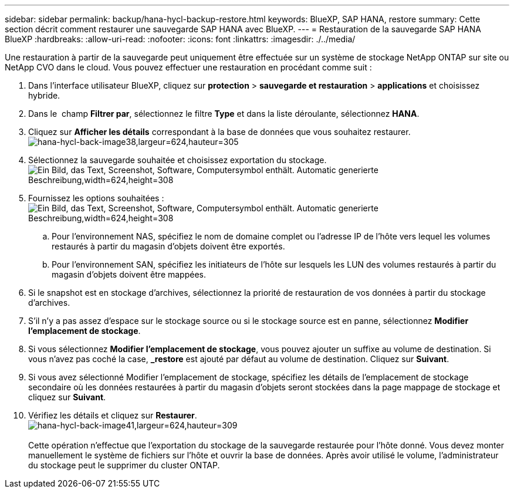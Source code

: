 ---
sidebar: sidebar 
permalink: backup/hana-hycl-backup-restore.html 
keywords: BlueXP, SAP HANA, restore 
summary: Cette section décrit comment restaurer une sauvegarde SAP HANA avec BlueXP. 
---
= Restauration de la sauvegarde SAP HANA BlueXP
:hardbreaks:
:allow-uri-read: 
:nofooter: 
:icons: font
:linkattrs: 
:imagesdir: ./../media/


[role="lead"]
Une restauration à partir de la sauvegarde peut uniquement être effectuée sur un système de stockage NetApp ONTAP sur site ou NetApp CVO dans le cloud. Vous pouvez effectuer une restauration en procédant comme suit :

. Dans l'interface utilisateur BlueXP, cliquez sur *protection* > *sauvegarde et restauration* > *applications* et choisissez hybride.
. Dans le  champ *Filtrer par*, sélectionnez le filtre *Type* et dans la liste déroulante, sélectionnez *HANA*.
. Cliquez sur *Afficher les détails* correspondant à la base de données que vous souhaitez restaurer. +
image:hana-hycl-back-image38.jpeg["hana-hycl-back-image38,largeur=624,hauteur=305"]
. Sélectionnez la sauvegarde souhaitée et choisissez exportation du stockage. +
image:hana-hycl-back-image39.jpeg["Ein Bild, das Text, Screenshot, Software, Computersymbol enthält. Automatic generierte Beschreibung,width=624,height=308"]
. Fournissez les options souhaitées : +
image:hana-hycl-back-image40.jpeg["Ein Bild, das Text, Screenshot, Software, Computersymbol enthält. Automatic generierte Beschreibung,width=624,height=308"]
+
.. Pour l'environnement NAS, spécifiez le nom de domaine complet ou l'adresse IP de l'hôte vers lequel les volumes restaurés à partir du magasin d'objets doivent être exportés.
.. Pour l'environnement SAN, spécifiez les initiateurs de l'hôte sur lesquels les LUN des volumes restaurés à partir du magasin d'objets doivent être mappées.


. Si le snapshot est en stockage d'archives, sélectionnez la priorité de restauration de vos données à partir du stockage d'archives.
. S'il n'y a pas assez d'espace sur le stockage source ou si le stockage source est en panne, sélectionnez *Modifier l'emplacement de stockage*.
. Si vous sélectionnez *Modifier l'emplacement de stockage*, vous pouvez ajouter un suffixe au volume de destination. Si vous n'avez pas coché la case, *_restore* est ajouté par défaut au volume de destination. Cliquez sur *Suivant*.
. Si vous avez sélectionné Modifier l'emplacement de stockage, spécifiez les détails de l'emplacement de stockage secondaire où les données restaurées à partir du magasin d'objets seront stockées dans la page mappage de stockage et cliquez sur *Suivant*.
. Vérifiez les détails et cliquez sur *Restaurer*. +
image:hana-hycl-back-image41.jpeg["hana-hycl-back-image41,largeur=624,hauteur=309"] +
 +
Cette opération n'effectue que l'exportation du stockage de la sauvegarde restaurée pour l'hôte donné. Vous devez monter manuellement le système de fichiers sur l'hôte et ouvrir la base de données. Après avoir utilisé le volume, l'administrateur du stockage peut le supprimer du cluster ONTAP.


